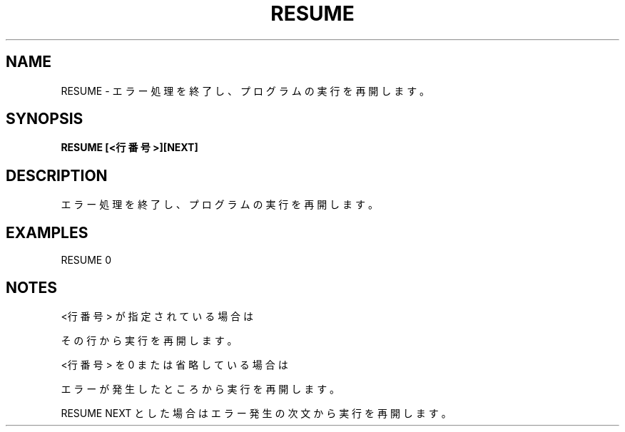 .TH "RESUME" "1" "2025-05-29" "MSX-BASIC" "User Commands"
.SH NAME
RESUME \- エラー処理を終了し、プログラムの実行を再開します。

.SH SYNOPSIS
.B RESUME [<行番号>][NEXT]

.SH DESCRIPTION
.PP
エラー処理を終了し、プログラムの実行を再開します。

.SH EXAMPLES
.PP
RESUME 0

.SH NOTES
.PP
.PP
<行番号> が指定されている場合は
.PP
その行から実行を再開します。
.PP
<行番号> を 0 または省略している場合は
.PP
エラーが発生したところから実行を再開します。
.PP
RESUME NEXT とした場合はエラー発生の次文から実行を再開します。